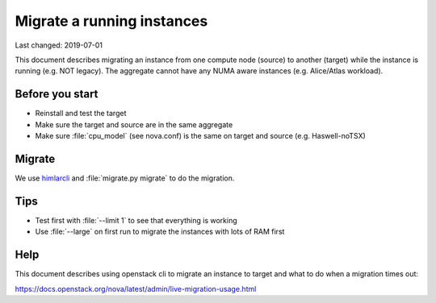 ===========================
Migrate a running instances
===========================

Last changed: 2019-07-01

This document describes migrating an instance from one compute node (source) to
another (target) while the instance is running (e.g. NOT legacy). The aggregate
cannot have any NUMA aware instances (e.g. Alice/Atlas workload).

Before you start
================

* Reinstall and test the target
* Make sure the target and source are in the same aggregate
* Make sure :file:`cpu_model` (see nova.conf) is the same on target and source
  (e.g. Haswell-noTSX)

Migrate
=======

We use `himlarcli <himlarcli/index.html>`_ and :file:`migrate.py migrate` to do
the migration.

Tips
====

* Test first with :file:`--limit 1` to see that everything is working
* Use :file:`--large` on first run to migrate the instances with lots of RAM first


Help
====

This document describes using openstack cli to migrate an instance to target and
what to do when a migration times out:

https://docs.openstack.org/nova/latest/admin/live-migration-usage.html
